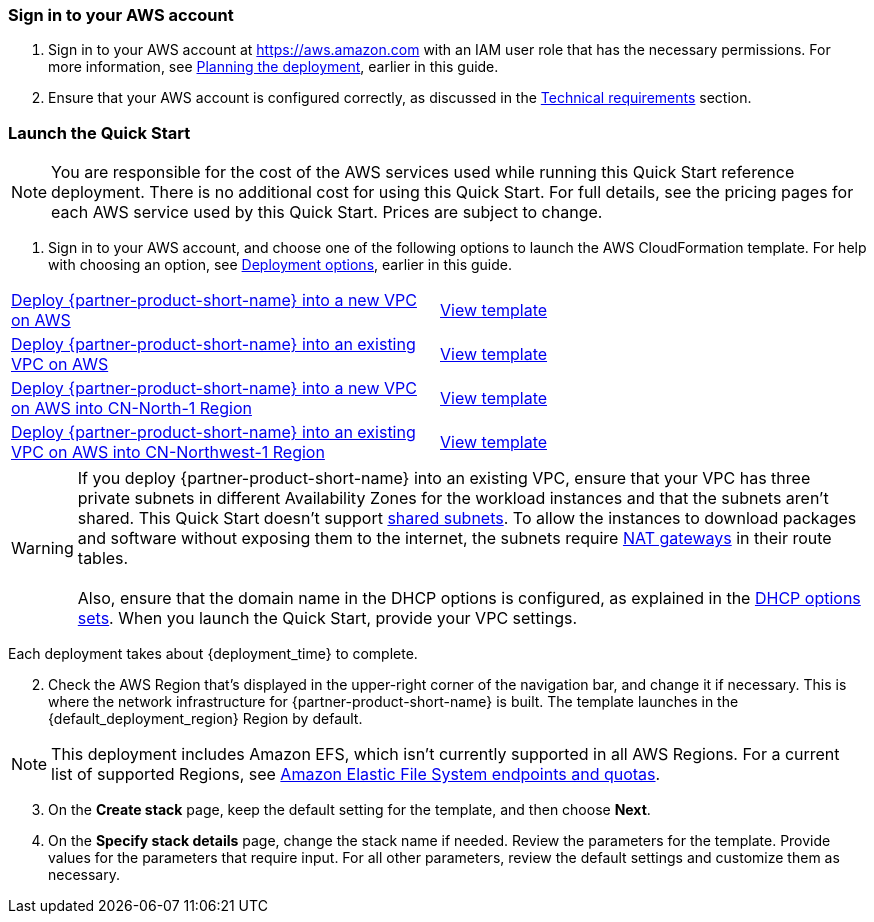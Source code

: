 // We need to work around Step numbers here if we are going to potentially exclude the AMI subscription
=== Sign in to your AWS account

. Sign in to your AWS account at https://aws.amazon.com with an IAM user role that has the necessary permissions. For more information, see link:#_planning_the_deployment[Planning the deployment], earlier in this guide.
. Ensure that your AWS account is configured correctly, as discussed in the link:#_technical_requirements[Technical requirements] section.


=== Launch the Quick Start

NOTE: You are responsible for the cost of the AWS services used while running this Quick Start reference deployment. There is no additional cost for using this Quick Start. For full details, see the pricing pages for each AWS service used by this Quick Start. Prices are subject to change.

. Sign in to your AWS account, and choose one of the following options to launch the AWS CloudFormation template. For help with choosing an option, see link:#_deployment_options[Deployment options], earlier in this guide.

[cols=2*]
|===
^|https://fwd.aws/vW77e[Deploy {partner-product-short-name} into a new VPC on AWS^]
^|https://fwd.aws/NxKAW[View template^]

^|https://fwd.aws/XJaW5[Deploy {partner-product-short-name} into an existing VPC on AWS^]
^|https://fwd.aws/X4KMN[View template^]

^|https://fwd.aws/eYPQm[Deploy {partner-product-short-name} into a new VPC on AWS into CN-North-1 Region^]
^|https://aws-quickstart-cn-north-1.s3.cn-north-1.amazonaws.com.cn/quickstart-qingcloud-kubesphere/templates/kubesphere-entrypoint-new-vpc.template.yaml[View template^]

^|https://fwd.aws/Ep9b4[Deploy {partner-product-short-name} into an existing VPC on AWS into CN-Northwest-1 Region^]
^|https://aws-quickstart-cn-northwest-1.s3.cn-northwest-1.amazonaws.com.cn/quickstart-qingcloud-kubesphere/templates/kubesphere-entrypoint-new-vpc.template.yaml[View template^]
|===

WARNING: If you deploy {partner-product-short-name} into an existing VPC, ensure that your VPC has three private subnets in different Availability Zones for the workload instances and that the subnets aren’t shared. This Quick Start doesn’t support https://docs.aws.amazon.com/vpc/latest/userguide/vpc-sharing.html[shared subnets^]. To allow the instances to download packages and software without exposing them to the internet, the subnets require https://docs.aws.amazon.com/vpc/latest/userguide/vpc-nat-gateway.html[NAT gateways^] in their route tables. +
 +
Also, ensure that the domain name in the DHCP options is configured, as explained in the http://docs.aws.amazon.com/AmazonVPC/latest/UserGuide/VPC_DHCP_Options.html[DHCP options sets^]. When you launch the Quick Start, provide your VPC settings.

Each deployment takes about {deployment_time} to complete.

[start=2]
. Check the AWS Region that’s displayed in the upper-right corner of the navigation bar, and change it if necessary. This is where the network infrastructure for {partner-product-short-name} is built. The template launches in the {default_deployment_region} Region by default.

NOTE: This deployment includes Amazon EFS, which isn’t currently supported in all AWS Regions. For a current list of supported Regions, see https://docs.aws.amazon.com/general/latest/gr/elasticfilesystem.html[Amazon Elastic File System endpoints and quotas^].

[start=3]
. On the *Create stack* page, keep the default setting for the template, and then choose *Next*.
. On the *Specify stack details* page, change the stack name if needed. Review the parameters for the template. Provide values for the parameters that require input. For all other parameters, review the default settings and customize them as necessary.

//In the following tables, parameters are listed by category and described separately for the two deployment options:

//* Parameters for deploying {partner-product-short-name} into a new VPC
//* Parameters for deploying {partner-product-short-name} into an existing VPC



